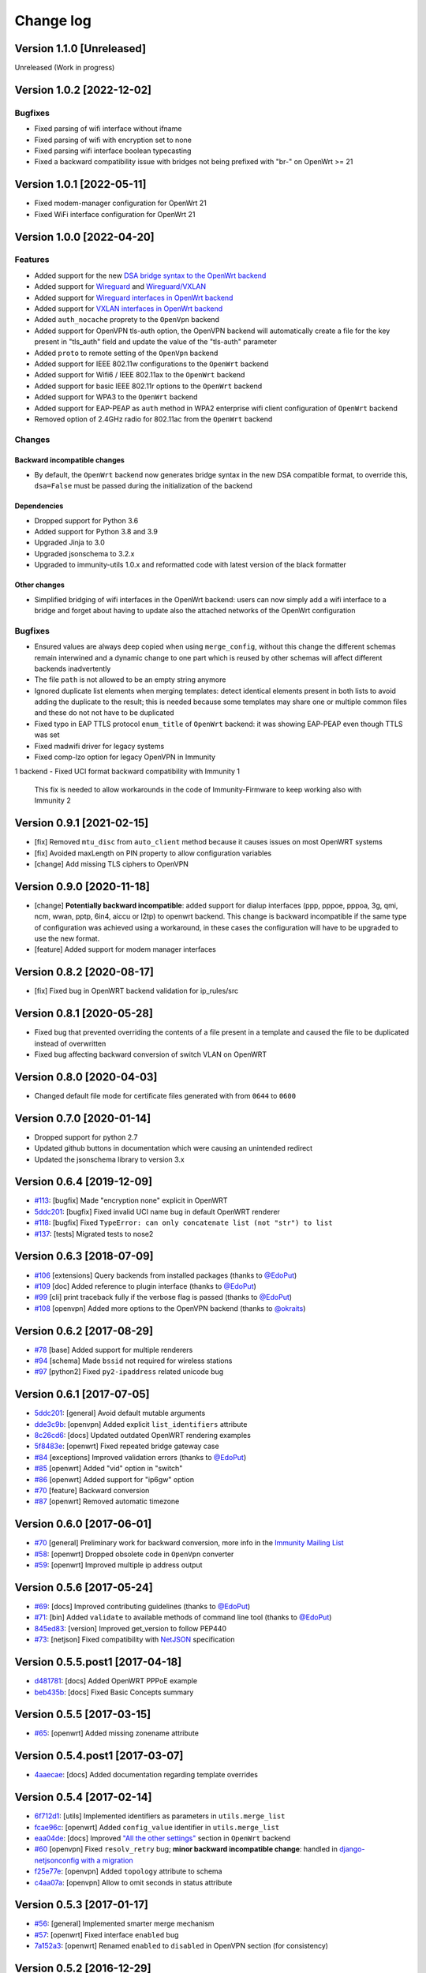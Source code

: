 Change log
==========

Version 1.1.0 [Unreleased]
--------------------------

Unreleased (Work in progress)

Version 1.0.2 [2022-12-02]
--------------------------

Bugfixes
~~~~~~~~

- Fixed parsing of wifi interface without ifname
- Fixed parsing of wifi with encryption set to none
- Fixed parsing wifi interface boolean typecasting
- Fixed a backward compatibility issue with bridges not being prefixed with "br-" on OpenWrt >= 21

Version 1.0.1 [2022-05-11]
--------------------------

- Fixed modem-manager configuration for OpenWrt 21
- Fixed WiFi interface configuration for OpenWrt 21

Version 1.0.0 [2022-04-20]
--------------------------

Features
~~~~~~~~

- Added support for the new
  `DSA bridge syntax to the OpenWrt backend
  <http://netjsonconfig.immunity.org/en/latest/backends/openwrt.html#openwrt-backend>`_
- Added support for
  `Wireguard
  <http://netjsonconfig.immunity.org/en/latest/backends/wireguard.html>`_
  and `Wireguard/VXLAN
  <http://netjsonconfig.immunity.org/en/latest/backends/vxlan_over_wireguard.html>`_
- Added support for
  `Wireguard interfaces in OpenWrt backend <http://netjsonconfig.immunity.org/en/latest/backends/openwrt.html#wireguard>`_
- Added support for
  `VXLAN interfaces in OpenWrt backend <http://netjsonconfig.immunity.org/en/latest/backends/openwrt.html#vxlan>`_
- Added ``auth_nocache`` proprety to the ``OpenVpn`` backend
- Added support for OpenVPN tls-auth option,
  the OpenVPN backend will automatically create a file for the
  key present in "tls_auth" field and update the value of the
  "tls-auth" parameter
- Added ``proto`` to remote setting of the ``OpenVpn`` backend
- Added support for IEEE 802.11w configurations to the ``OpenWrt`` backend
- Added support for Wifi6 / IEEE 802.11ax to the ``OpenWrt`` backend
- Added support for basic IEEE 802.11r options to the ``OpenWrt`` backend
- Added support for WPA3 to the ``OpenWrt`` backend
- Added support for EAP-PEAP as ``auth`` method in WPA2 enterprise
  wifi client configuration of ``OpenWrt`` backend
- Removed option of 2.4GHz radio for 802.11ac from the ``OpenWrt`` backend

Changes
~~~~~~~

Backward incompatible changes
^^^^^^^^^^^^^^^^^^^^^^^^^^^^^

- By default, the ``OpenWrt`` backend now generates bridge syntax
  in the new DSA compatible format, to override this, ``dsa=False``
  must be passed during the initialization of the backend

Dependencies
^^^^^^^^^^^^

- Dropped support for Python 3.6
- Added support for Python 3.8 and 3.9
- Upgraded Jinja to 3.0
- Upgraded jsonschema to 3.2.x
- Upgraded to immunity-utils 1.0.x and reformatted code
  with latest version of the black formatter

Other changes
^^^^^^^^^^^^^

- Simplified bridging of wifi interfaces in the OpenWrt backend:
  users can now simply add a wifi interface to a bridge and forget
  about having to update also the attached networks of the
  OpenWrt configuration

Bugfixes
~~~~~~~~

- Ensured values are always deep copied when using ``merge_config``,
  without this change the different schemas remain interwined
  and a dynamic change to one part which is reused by other
  schemas will affect different backends inadvertently
- The file ``path`` is not allowed to be an empty string anymore
- Ignored duplicate list elements when merging templates:
  detect identical elements present in both lists
  to avoid adding the duplicate to the result;
  this is needed because some templates may share
  one or multiple common files and these do not
  not have to be duplicated
- Fixed typo in EAP TTLS protocol ``enum_title``
  of ``OpenWrt`` backend:
  it was showing EAP-PEAP even though TTLS was set
- Fixed madwifi driver for legacy systems
- Fixed comp-lzo option for legacy OpenVPN in Immunity
1 backend
- Fixed UCI format backward compatibility with Immunity 1
  This fix is needed to allow workarounds in the code of
  Immunity-Firmware to keep working also with Immunity 2

Version 0.9.1 [2021-02-15]
--------------------------

- [fix] Removed ``mtu_disc`` from ``auto_client`` method because it causes
  issues on most OpenWRT systems
- [fix] Avoided maxLength on PIN property to allow configuration variables
- [change] Add missing TLS ciphers to OpenVPN

Version 0.9.0 [2020-11-18]
--------------------------

- [change] **Potentially backward incompatible**:
  added support for dialup interfaces (ppp, pppoe, pppoa,
  3g, qmi, ncm, wwan, pptp, 6in4, aiccu or l2tp) to openwrt backend.
  This change is backward incompatible if the same type of configuration
  was achieved using a workaround, in these cases the configuration
  will have to be upgraded to use the new format.
- [feature] Added support for modem manager interfaces

Version 0.8.2 [2020-08-17]
--------------------------

- [fix] Fixed bug in OpenWRT backend validation for ip_rules/src

Version 0.8.1 [2020-05-28]
--------------------------

- Fixed bug that prevented overriding the contents of a file present
  in a template and caused the file to be duplicated instead of overwritten
- Fixed bug affecting backward conversion of switch VLAN on OpenWRT

Version 0.8.0 [2020-04-03]
--------------------------

- Changed default file mode for certificate files generated with
  from ``0644`` to ``0600``

Version 0.7.0 [2020-01-14]
--------------------------

- Dropped support for python 2.7
- Updated github buttons in documentation which were causing an unintended redirect
- Updated the jsonschema library to version 3.x

Version 0.6.4 [2019-12-09]
--------------------------

- `#113 <https://github.com/edge-servers/netjsonconfig/issues/113>`_:
  [bugfix] Made "encryption none" explicit in OpenWRT
- `5ddc201 <https://github.com/edge-servers/netjsonconfig/commit/5ddc201>`_:
  [bugfix] Fixed invalid UCI name bug in default OpenWRT renderer
- `#118 <https://github.com/edge-servers/netjsonconfig/issues/118>`_:
  [bugfix] Fixed ``TypeError: can only concatenate list (not "str") to list``
- `#137 <https://github.com/edge-servers/netjsonconfig/issues/137>`_:
  [tests] Migrated tests to nose2

Version 0.6.3 [2018-07-09]
--------------------------

- `#106 <https://github.com/edge-servers/netjsonconfig/pull/106>`_
  [extensions] Query backends from installed packages
  (thanks to `@EdoPut <https://github.com/EdoPut>`_)
- `#109 <https://github.com/edge-servers/netjsonconfig/pull/109>`_
  [doc] Added reference to plugin interface
  (thanks to `@EdoPut <https://github.com/EdoPut>`_)
- `#99 <https://github.com/edge-servers/netjsonconfig/pull/99>`_
  [cli] print traceback fully if the verbose flag is passed
  (thanks to `@EdoPut <https://github.com/EdoPut>`_)
- `#108 <https://github.com/edge-servers/netjsonconfig/pull/108>`_
  [openvpn] Added more options to the OpenVPN backend
  (thanks to `@okraits <https://github.com/okraits>`_)

Version 0.6.2 [2017-08-29]
--------------------------

- `#78 <https://github.com/edge-servers/netjsonconfig/issues/78>`_
  [base] Added support for multiple renderers
- `#94 <https://github.com/edge-servers/netjsonconfig/issues/94>`_
  [schema] Made ``bssid`` not required for wireless stations
- `#97 <https://github.com/edge-servers/netjsonconfig/issues/97>`_
  [python2] Fixed ``py2-ipaddress`` related unicode bug

Version 0.6.1 [2017-07-05]
--------------------------

- `5ddc201 <https://github.com/edge-servers/netjsonconfig/commit/5ddc201>`_:
  [general] Avoid default mutable arguments
- `dde3c9b <https://github.com/edge-servers/netjsonconfig/commit/dde3c9b>`_:
  [openvpn] Added explicit ``list_identifiers`` attribute
- `8c26cd6 <https://github.com/edge-servers/netjsonconfig/commit/8c26cd6>`_:
  [docs] Updated outdated OpenWRT rendering examples
- `5f8483e <https://github.com/edge-servers/netjsonconfig/commit/5f8483e>`_:
  [openwrt] Fixed repeated bridge gateway case
- `#84 <https://github.com/edge-servers/netjsonconfig/pull/84>`_
  [exceptions] Improved validation errors
  (thanks to `@EdoPut <https://github.com/EdoPut>`_)
- `#85 <https://github.com/edge-servers/netjsonconfig/issues/85>`_
  [openwrt] Added "vid" option in "switch"
- `#86 <https://github.com/edge-servers/netjsonconfig/issues/86>`_
  [openwrt] Added support for "ip6gw" option
- `#70 <https://github.com/edge-servers/netjsonconfig/pull/70>`_
  [feature] Backward conversion
- `#87 <https://github.com/edge-servers/netjsonconfig/issues/87>`_
  [openwrt] Removed automatic timezone

Version 0.6.0 [2017-06-01]
--------------------------

- `#70 <https://github.com/edge-servers/netjsonconfig/pull/70>`_
  [general] Preliminary work for backward conversion, more info in the `Immunity Mailing List
  <https://groups.google.com/d/msg/immunity/9FOhrfykwTY/tyRjqUoFAwAJ>`_
- `#58 <https://github.com/edge-servers/netjsonconfig/pull/58>`_:
  [openwrt] Dropped obsolete code in ``OpenVpn`` converter
- `#59 <https://github.com/edge-servers/netjsonconfig/pull/59>`_:
  [openwrt] Improved multiple ip address output

Version 0.5.6 [2017-05-24]
--------------------------

- `#69 <https://github.com/edge-servers/netjsonconfig/pull/69>`_:
  [docs] Improved contributing guidelines
  (thanks to `@EdoPut <https://github.com/EdoPut>`_)
- `#71 <https://github.com/edge-servers/netjsonconfig/pull/71>`_:
  [bin] Added ``validate`` to available methods of command line tool
  (thanks to `@EdoPut <https://github.com/EdoPut>`_)
- `845ed83 <https://github.com/edge-servers/netjsonconfig/commit/845ed83>`_:
  [version] Improved get_version to follow PEP440
- `#73 <https://github.com/edge-servers/netjsonconfig/pull/73>`_:
  [netjson] Fixed compatibility with `NetJSON <http://netjson.org>`_ specification

Version 0.5.5.post1 [2017-04-18]
--------------------------------

- `d481781 <https://github.com/edge-servers/netjsonconfig/commit/d481781>`_:
  [docs] Added OpenWRT PPPoE example
- `beb435b <https://github.com/edge-servers/netjsonconfig/commit/beb435b>`_:
  [docs] Fixed Basic Concepts summary

Version 0.5.5 [2017-03-15]
--------------------------

- `#65 <https://github.com/edge-servers/netjsonconfig/pull/65>`_: [openwrt] Added missing zonename attribute

Version 0.5.4.post1 [2017-03-07]
--------------------------------

- `4aaecae <https://github.com/edge-servers/netjsonconfig/commit/4aaecae>`_:
  [docs] Added documentation regarding template overrides

Version 0.5.4 [2017-02-14]
--------------------------

- `6f712d1 <https://github.com/edge-servers/netjsonconfig/commit/6f712d1>`_:
  [utils] Implemented identifiers as parameters in ``utils.merge_list``
- `fcae96c <https://github.com/edge-servers/netjsonconfig/commit/fcae96c>`_:
  [openwrt] Added ``config_value`` identifier in ``utils.merge_list``
- `eaa04de <https://github.com/edge-servers/netjsonconfig/commit/eaa04de>`_:
  [docs] Improved `"All the other settings"
  <http://netjsonconfig.immunity.org/en/stable/backends/openwrt.html#all-the-other-settings>`_
  section in ``OpenWrt`` backend
- `#60 <https://github.com/edge-servers/netjsonconfig/issues/60>`_ [openvpn] Fixed ``resolv_retry`` bug;
  **minor backward incompatible change**: handled in `django-netjsonconfig with a migration
  <https://github.com/edge-servers/django-netjsonconfig/commit/f16768d3e9031197a71cd988c0643f88a4badbd7>`_
- `f25e77e <https://github.com/edge-servers/netjsonconfig/commit/f25e77e>`_:
  [openvpn] Added ``topology`` attribute to schema
- `c4aa07a <https://github.com/edge-servers/netjsonconfig/commit/c4aa07a>`_:
  [openvpn] Allow to omit seconds in status attribute

Version 0.5.3 [2017-01-17]
--------------------------

- `#56 <https://github.com/edge-servers/netjsonconfig/issues/56>`_: [general] Implemented smarter merge mechanism
- `#57 <https://github.com/edge-servers/netjsonconfig/issues/57>`_: [openwrt] Fixed interface ``enabled`` bug
- `7a152a3 <https://github.com/edge-servers/netjsonconfig/commit/7a152a3>`_: [openwrt] Renamed ``enabled`` to ``disabled`` in OpenVPN section (for consistency)

Version 0.5.2 [2016-12-29]
--------------------------

- `#55 <https://github.com/edge-servers/netjsonconfig/issues/55>`_: [vars] Fixed broken evaluation of multiple variables

Version 0.5.1 [2016-09-22]
--------------------------

- `b486c4d <https://github.com/edge-servers/netjsonconfig/commit/b486c4d>`_: [openvpn] corrected wrong ``client`` mode, renamed to ``p2p``
- `c7e51c6 <https://github.com/edge-servers/netjsonconfig/commit/c7e51c6>`_: [openvpn] added ``pull`` option for clients
- `dde3128 <https://github.com/edge-servers/netjsonconfig/commit/dde3128>`_: [openvpn] differentiate server between manual, routed and bridged

Version 0.5.0 [2016-09-19]
--------------------------

- added ``OpenVpn`` backend
- `afbc3a3 <https://github.com/edge-servers/netjsonconfig/commit/afbc3a3>`_: [immunity] fixed openvpn integration (partially backward incompatible)
- `1234c34 <https://github.com/edge-servers/netjsonconfig/commit/1234c34>`_: [context] improved flexibility of configuration variables
- `#54 <https://github.com/edge-servers/netjsonconfig/issues/54>`_: [openwrt] fixed netmask issue on ipv4

Version 0.4.5 [2016-09-05]
--------------------------

- `#53 <https://github.com/edge-servers/netjsonconfig/issues/53>`_: [docs] avoid ambiguity on dashes in context
- `#52 <https://github.com/edge-servers/netjsonconfig/pull/52>`_: [schema] added countries list as ``enum``
  for radios (thanks to `@zachantre <https://github.com/zachantre>`_)

Version 0.4.4 [2016-06-27]
--------------------------

- `#50 <https://github.com/edge-servers/netjsonconfig/issues/50>`_: [openwrt] add logical name to all generated configuration items

Version 0.4.3 [2016-04-23]
--------------------------

- `c588e5d <https://github.com/edge-servers/netjsonconfig/commit/c588e5d>`_: [openwrt] avoid adding ``dns`` and ``dns_search`` if ``proto`` is ``none``

Version 0.4.2 [2016-04-11]
--------------------------

- `92f9a43 <https://github.com/edge-servers/netjsonconfig/commit/92f9a43>`_: [schema] added human readable values for mode ``access_point`` and ``802.11s``
- `#47 <https://github.com/edge-servers/netjsonconfig/issues/47>`_: [openwrt] improved encryption support
- `1a4c493 <https://github.com/edge-servers/netjsonconfig/commit/1a4c493>`_: [openwrt] ``igmp_snooping`` now correctlt defaults to ``True``
- `#49 <https://github.com/edge-servers/netjsonconfig/issues/49>`_: [schema] added descriptions and titles

Version 0.4.1 [2016-04-04]
--------------------------

- `b903c6f <https://github.com/edge-servers/netjsonconfig/commit/b903c6f>`_: [schema] corrected wrong ipv4 minLength and maxLength
- `de98ae6 <https://github.com/edge-servers/netjsonconfig/commit/de98ae6>`_: [schema] fixed interface minLength attribute
- `4679282 <https://github.com/edge-servers/netjsonconfig/commit/4679282>`_: [schema] added regexp pattern for interface mac address (can be empty)
- `067b471 <https://github.com/edge-servers/netjsonconfig/commit/067b471>`_: [schema] switched order between MTU and MAC address properties
- `26b62dd <https://github.com/edge-servers/netjsonconfig/commit/26b62dd>`_: [schema] added pattern for wireless BSSID attribute
- `11da509 <https://github.com/edge-servers/netjsonconfig/commit/11da509>`_: [openwrt] added regexp pattern to ``maclist`` elements
- `b061ee4 <https://github.com/edge-servers/netjsonconfig/commit/b061ee4>`_: [openwrt] fixed empty output bug if addresses is empty list
- `7f74209 <https://github.com/edge-servers/netjsonconfig/commit/7f74209>`_: [openwrt] removed support for ``chanbw`` for types ``ath5k`` and ``ath9k`` (**backward incompatible change**)
- `#46 <https://github.com/edge-servers/netjsonconfig/issues/46>`_: [schema] introduced different profiles for radio settings
- `6ab9d5b <https://github.com/edge-servers/netjsonconfig/compare/e8895c...6ab9d5b>`_ [openwrt] added support for "Automatic Channel Selection"
- `#48 <https://github.com/edge-servers/netjsonconfig/issues/48>`_: [openwrt] improved support for config lists
- `9f93776 <https://github.com/edge-servers/netjsonconfig/commit/9f93776>`_: [openwrt] simplified definition of custom interface "proto" options
- `a5f63f0 <https://github.com/edge-servers/netjsonconfig/commit/a5f63f0>`_: [openwrt] allow to override general dns and dns_search settings
- `1b58f97 <https://github.com/edge-servers/netjsonconfig/commit/1b58f97>`_: [schema] added ``stp`` (spanning tree protocol) property on bridge interfaces
- `bfbf23d <https://github.com/edge-servers/netjsonconfig/commit/bfbf23d>`_: [openwrt] added ``igmp_snooping`` property on bridge interfaces
- `269c7bf <https://github.com/edge-servers/netjsonconfig/commit/269c7bf>`_: [openwrt] added ``isolate`` property on wireless access points
- `2cbc242 <https://github.com/edge-servers/netjsonconfig/commit/2cbc242>`_: [openwrt] fixed ``autostart`` when ``False``
- `85bd7dc <https://github.com/edge-servers/netjsonconfig/commit/85bd7dc>`_: [openwrt] fixed mac address override on interfaces
- `45159e8 <https://github.com/edge-servers/netjsonconfig/commit/45159e8>`_: [openwrt] allow overriding ``htmode`` option
- `b218f7d <https://github.com/edge-servers/netjsonconfig/commit/b218f7d>`_: [schema] added ``enum_titles`` in ``encryption`` protocols
- `ef8c296 <https://github.com/edge-servers/netjsonconfig/commit/ef8c296>`_: [schema] validate general hostname format
- `2f23cfd <https://github.com/edge-servers/netjsonconfig/commit/2f23cfd>`_: [schema] validate interface ipv4 address format
- `612959e <https://github.com/edge-servers/netjsonconfig/commit/612959e>`_: [openwrt] validate ntp server hostname format
- `f1116f0 <https://github.com/edge-servers/netjsonconfig/commit/f1116f0>`_: [schema] validate ``dns_search`` hostname format #42
- `372d634 <https://github.com/edge-servers/netjsonconfig/compare/3b0c356...372d634>`_ [openwrt] do not set dns to dhcp interfaces

Version 0.4.0 [2016-03-22]
--------------------------

- `#40 <https://github.com/edge-servers/netjsonconfig/issues/40>`_: [openwrt] added support for ULA prefix
- `#44 <https://github.com/edge-servers/netjsonconfig/issues/44>`_: [schema] added ``none`` to encryption choices
- `#45 <https://github.com/edge-servers/netjsonconfig/issues/45>`_: [schema] improved address definition
- `#43 <https://github.com/edge-servers/netjsonconfig/issues/43>`_: [openwrt] improved static routes
- `#41 <https://github.com/edge-servers/netjsonconfig/issues/41>`_: [schema] added ``wds`` property & removed ``wds`` mode
- `#36 <https://github.com/edge-servers/netjsonconfig/issues/36>`_: [schema] added specific settings for 802.11s (mesh) mode
- `3f6d2c6 <https://github.com/edge-servers/netjsonconfig/commit/3f6d2c6>`_: [schema] removed NetJSON ``type`` from schema
- `04c6058 <https://github.com/edge-servers/netjsonconfig/commit/04c6058>`_: [openwrt] made file ``mode`` property required (**backward incompatible change**)
- `00e784e <https://github.com/edge-servers/netjsonconfig/commit/00e784e>`_: [openwrt] added default switch settings
- `dd708cb <https://github.com/edge-servers/netjsonconfig/commit/dd708cb>`_: [openwrt] added NTP default settings
- `f4148e4 <https://github.com/edge-servers/netjsonconfig/commit/f4148e4>`_: [schema] removed ``txqueuelen`` from interface definition
- `574a48d <https://github.com/edge-servers/netjsonconfig/commit/574a48d>`_: [schema] added ``title`` and ``type`` to ``bridge_members``
- `c6276f2 <https://github.com/edge-servers/netjsonconfig/commit/c6276f2>`_: [schema] MTU title and minimum value
- `d8ab0e0 <https://github.com/edge-servers/netjsonconfig/commit/d8ab0e0>`_: [schema] added ``minLength`` to interface name
- `67a0916 <https://github.com/edge-servers/netjsonconfig/commit/67a0916>`_: [schema] added ``minLength`` to radio name
- `258892e <https://github.com/edge-servers/netjsonconfig/commit/258892e>`_: [schema] added possible ``ciphers``
- `2751fe3 <https://github.com/edge-servers/netjsonconfig/commit/2751fe3>`_: [schema] improved definition of wireless interface fields
- `478ef16 <https://github.com/edge-servers/netjsonconfig/commit/478ef16>`_: [openwrt] added ``wmm`` property for wireless access points
- `b9a14f3 <https://github.com/edge-servers/netjsonconfig/commit/b9a14f3>`_: [schema] added ``minLength`` and ``maxLength`` to interface ``mac`` property
- `526c2d1 <https://github.com/edge-servers/netjsonconfig/commit/526c2d1>`_: [schema] added ``minLength`` and maxLength to wireless ``bssid`` property
- `c8c95d6 <https://github.com/edge-servers/netjsonconfig/commit/c8c95d6>`_: [schema] improved ordering and titles of wireless properties
- `a226e90 <https://github.com/edge-servers/netjsonconfig/commit/a226e90>`_: [openwrt] ignore advanced wifi options if zero
- `e008ef6 <https://github.com/edge-servers/netjsonconfig/commit/e008ef6>`_: [openwrt] added ``macfilter`` to wireless access points
- `c70ab76 <https://github.com/edge-servers/netjsonconfig/commit/c70ab76>`_: [openwrt] fixed empty dns and dns-search bug
- `778615a <https://github.com/edge-servers/netjsonconfig/commit/778615a>`_: [openwrt] increased network ``maxLength``

Version 0.3.7 [2016-02-19]
--------------------------

- `007da6e <https://github.com/edge-servers/netjsonconfig/commit/007da6e>`_:
  renamed "Coordinated Universal Time" to "UTC"
- `2c1e72e <https://github.com/edge-servers/netjsonconfig/commit/2c1e72e>`_:
  fixed 'tx_power' ``KeyError``, introduced in `71b083e <https://github.com/edge-servers/netjsonconfig/commit/71b083e>`_
- `aa8b485 <https://github.com/edge-servers/netjsonconfig/commit/aa8b485>`_:
  added ``utils.evaluate_vars`` function
- `7323491 <https://github.com/edge-servers/netjsonconfig/commit/7323491>`_:
  simplified implementation of *configuration variables*

Version 0.3.6 [2016-02-17]
--------------------------

- fixed ``flake8`` and ``isort`` warnings
- added ``flake8`` and ``isort`` checks to travis build
- `6ec5ce8 <https://github.com/edge-servers/netjsonconfig/commit/6ec5ce8>`_:
  minor regexp optimization for generate method
- `#39 <https://github.com/edge-servers/netjsonconfig/issues/39>`_:
  added `configuration variables <http://netjsonconfig.immunity.org/en/latest/general/basics.html#context-configuration-variables>`_ feature
- `a3486d2 <https://github.com/edge-servers/netjsonconfig/commit/a3486d2>`_:
  the shell utility can now use environment variables in ``config`` and ``templates``,
  `read relevant docs <http://netjsonconfig.immunity.org/en/latest/general/commandline_utility.html#environment-variables>`_

Version 0.3.5 [2016-02-10]
--------------------------

- `18ecf28 <https://github.com/edge-servers/netjsonconfig/commit/18ecf28>`_:
  removed ``hardware`` and ``operating_system`` sections
- `75c259d <https://github.com/edge-servers/netjsonconfig/commit/75c259d>`_:
  reordered schema sections
- `010ca98 <https://github.com/edge-servers/netjsonconfig/commit/010ca98>`_:
  file contents can now be only strings (**backward incompatible change**)
- `e2bb3b2 <https://github.com/edge-servers/netjsonconfig/commit/e2bb3b2>`_:
  added non-standard ``propertyOrder`` attributes to schemas to facilitate UI ordering
- `#37 <https://github.com/edge-servers/netjsonconfig/issues/37>`_:
  [schema] radio ``tx_power`` not required anymore
- `#38 <https://github.com/edge-servers/netjsonconfig/issues/38>`_:
  [openwrt schema] hardened file mode contraints
- `c2cc3fc <https://github.com/edge-servers/netjsonconfig/commit/c2cc3fc>`_:
  [schema] added minlength and maxlength to hostname

Version 0.3.4 [2016-01-14]
--------------------------

- `#35 <https://github.com/edge-servers/netjsonconfig/issues/35>`_ wifi inherits ``disabled`` from interface

Version 0.3.3 [2015-12-18]
--------------------------

- `219f638 <https://github.com/edge-servers/netjsonconfig/commit/219f638>`_ [cli] fixed binary standard output for ``generate`` method
- `a0b1373 <https://github.com/edge-servers/netjsonconfig/compare/219f638...a0b1373>`_ removed
  timestamp from generated configuration archive to ensure reliable checksums

Version 0.3.2 [2015-12-11]
--------------------------

- `#31 <https://github.com/edge-servers/netjsonconfig/issues/31>`_ added files in ``render`` output
- `#32 <https://github.com/edge-servers/netjsonconfig/issues/32>`_ ``generate`` now returns an in-memory file object
- `badf292 <https://github.com/edge-servers/netjsonconfig/commit/badf292>`_ updated command line utility script and examples
- `#33 <https://github.com/edge-servers/netjsonconfig/issues/33>`_ added ``write`` method
- `5ff7360 <https://github.com/edge-servers/netjsonconfig/commit/5ff7360>`_ [cli] positional ``config`` param is now ``--config`` or ``-c``
- `28de4a5 <https://github.com/edge-servers/netjsonconfig/commit/28de4a5>`_ [cli] marked required arguments: ``--config``, ``--backend`` and ``--method``
- `f55cc4a <https://github.com/edge-servers/netjsonconfig/commit/f55cc4a>`_ [cli] added ``--arg`` option to pass arguments to methods

Version 0.3.1 [2015-12-02]
--------------------------

- `69197ed <https://github.com/edge-servers/netjsonconfig/commit/69197ed>`_ added "details" attribute to ``ValidationError``
- `0005186 <https://github.com/edge-servers/netjsonconfig/commit/0005186>`_ avoid modifying original ``config`` argument

Version 0.3 [2015-11-30]
------------------------

- `#18 <https://github.com/edge-servers/netjsonconfig/issues/18>`_ added ``Immunity
`` backend
- `66ee96 <https://github.com/edge-servers/netjsonconfig/commit/66ee96>`_ added file permission feature
- `#19 <https://github.com/edge-servers/netjsonconfig/issues/19>`_ added sphinx documentation
  (published at `netjsonconfig.immunity.org <http://netjsonconfig.immunity.org>`_)
- `30348e <https://github.com/edge-servers/netjsonconfig/commit/30348e>`_ hardened ntp server option schema for ``OpenWrt`` backend
- `c31375 <https://github.com/edge-servers/netjsonconfig/commit/c31375>`_ added madwifi to the allowed drivers in schema ``OpenWrt`` backend
- `#30 <https://github.com/edge-servers/netjsonconfig/issues/30>`_ updated schema according to latest `NetJSON <http://netjson.org>`_ spec

Version 0.2 [2015-11-23]
------------------------

- `#20 <https://github.com/edge-servers/netjsonconfig/issues/20>`_ added support for array of lines in files
- `#21 <https://github.com/edge-servers/netjsonconfig/issues/21>`_ date is now correctly set in tar.gz files
- `82cc5e <https://github.com/edge-servers/netjsonconfig/commit/82cc5e>`_ configuration archive is now compatible with ``sysupgrade -r``
- `#22 <https://github.com/edge-servers/netjsonconfig/issues/22>`_ improved and simplified bridging
- `#23 <https://github.com/edge-servers/netjsonconfig/issues/23>`_ do not ignore interfaces with no addresses
- `#24 <https://github.com/edge-servers/netjsonconfig/issues/24>`_ restricted schema for interface names
- `#25 <https://github.com/edge-servers/netjsonconfig/issues/25>`_ added support for logical interface names
- `#26 <https://github.com/edge-servers/netjsonconfig/issues/26>`_ ``merge_dict`` now returns a copy of all the elements
- `d22d59 <https://github.com/edge-servers/netjsonconfig/commit/d22d59>`_ restricted SSID to 32 characters
- `#27 <https://github.com/edge-servers/netjsonconfig/issues/27>`_ improved wireless definition
- `#28 <https://github.com/edge-servers/netjsonconfig/issues/28>`_ removed "enabled" in favour of "disabled"

Version 0.1 [2015-10-20]
------------------------

- Added ``OpenWrt`` Backend
- Added command line utility ``netjsonconfig``
- Added multiple templating feature
- Added file inclusion feature
